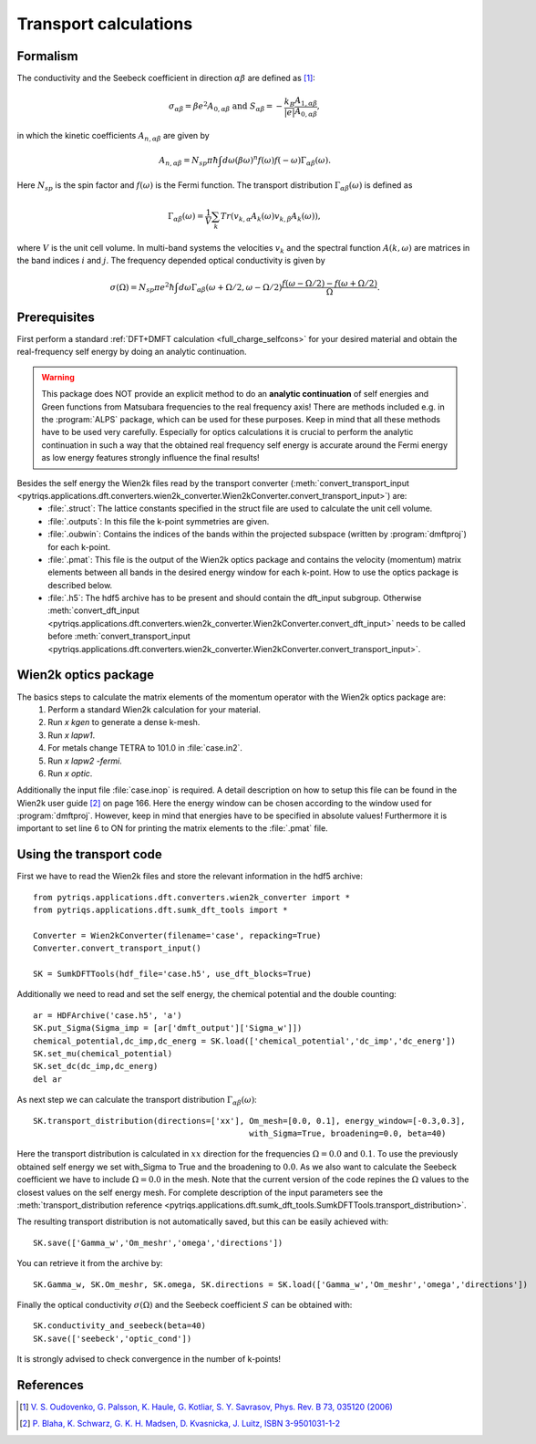 .. _Transport:

Transport calculations
======================

Formalism
---------
The conductivity and the Seebeck coefficient in direction :math:`\alpha\beta` are defined as [#transp]_:

.. math::

   \sigma_{\alpha\beta} = \beta e^{2} A_{0,\alpha\beta}  \ \ \  \text{and} \ \ \  S_{\alpha\beta} = -\frac{k_B}{|e|}\frac{A_{1,\alpha\beta}}{A_{0,\alpha\beta}}, 

in which the kinetic coefficients :math:`A_{n,\alpha\beta}` are given by

.. math::
  
   A_{n,\alpha\beta} = N_{sp} \pi \hbar \int{d\omega \left(\beta\omega\right)^n f\left(\omega\right)f\left(-\omega\right)\Gamma_{\alpha\beta}\left(\omega\right)}.

Here :math:`N_{sp}` is the spin factor and :math:`f(\omega)` is the Fermi function. The transport distribution :math:`\Gamma_{\alpha\beta}\left(\omega\right)` is defined as

.. math::
  
   \Gamma_{\alpha\beta}\left(\omega\right) = \frac{1}{V} \sum_k Tr\left(v_{k,\alpha}A_{k}(\omega)v_{k,\beta}A_{k}\left(\omega\right)\right),

where :math:`V` is the unit cell volume. In multi-band systems the velocities :math:`v_{k}` and the spectral function :math:`A(k,\omega)` are matrices in the band indices :math:`i` and :math:`j`.
The frequency depended optical conductivity is given by

.. math::

   \sigma(\Omega) = N_{sp} \pi e^2 \hbar \int{d\omega \Gamma_{\alpha\beta}(\omega+\Omega/2,\omega-\Omega/2)\frac{f(\omega-\Omega/2)-f(\omega+\Omega/2)}{\Omega}}.


Prerequisites
-------------
First perform a standard :ref:`DFT+DMFT calculation <full_charge_selfcons>` for your desired material and obtain the
real-frequency self energy by doing an analytic continuation.

.. warning::
  This package does NOT provide an explicit method to do an **analytic continuation** of
  self energies and Green functions from Matsubara frequencies to the real frequency axis! 
  There are methods included e.g. in the :program:`ALPS` package, which can be used for these purposes.
  Keep in mind that all these methods have to be used very carefully. Especially for optics calculations
  it is crucial to perform the analytic continuation in such a way that the obtained real frequency self energy 
  is accurate around the Fermi energy as low energy features strongly influence the final results!

Besides the self energy the Wien2k files read by the transport converter (:meth:`convert_transport_input <pytriqs.applications.dft.converters.wien2k_converter.Wien2kConverter.convert_transport_input>`) are:
   * :file:`.struct`: The lattice constants specified in the struct file are used to calculate the unit cell volume.
   * :file:`.outputs`: In this file the k-point symmetries are given.
   * :file:`.oubwin`: Contains the indices of the bands within the projected subspace (written by :program:`dmftproj`) for each k-point.
   * :file:`.pmat`: This file is the output of the Wien2k optics package and contains the velocity (momentum) matrix elements between all bands in the desired energy
     window for each k-point. How to use the optics package is described below.
   * :file:`.h5`: The hdf5 archive has to be present and should contain the dft_input subgroup. Otherwise :meth:`convert_dft_input <pytriqs.applications.dft.converters.wien2k_converter.Wien2kConverter.convert_dft_input>` needs to be called before :meth:`convert_transport_input <pytriqs.applications.dft.converters.wien2k_converter.Wien2kConverter.convert_transport_input>`.


Wien2k optics package
---------------------

The basics steps to calculate the matrix elements of the momentum operator with the Wien2k optics package are:
    1) Perform a standard Wien2k calculation for your material.
    2) Run `x kgen` to generate a dense k-mesh. 
    3) Run `x lapw1`.
    4) For metals change TETRA to 101.0 in :file:`case.in2`.
    5) Run `x lapw2 -fermi`.
    6) Run `x optic`. 

Additionally the input file :file:`case.inop` is required. A detail description on how to setup this file can be found in the Wien2k user guide [#userguide]_ on page 166.
Here the energy window can be chosen according to the window used for :program:`dmftproj`. However, keep in mind that energies have to be specified in absolute values! Furthermore it is important to set line 6 to ON for printing the matrix elements to the :file:`.pmat` file.


Using the transport code
------------------------

First we have to read the Wien2k files and store the relevant information in the hdf5 archive::

    from pytriqs.applications.dft.converters.wien2k_converter import *
    from pytriqs.applications.dft.sumk_dft_tools import *

    Converter = Wien2kConverter(filename='case', repacking=True)
    Converter.convert_transport_input()

    SK = SumkDFTTools(hdf_file='case.h5', use_dft_blocks=True)

Additionally we need to read and set the self energy, the chemical potential and the double counting::

    ar = HDFArchive('case.h5', 'a')
    SK.put_Sigma(Sigma_imp = [ar['dmft_output']['Sigma_w']])
    chemical_potential,dc_imp,dc_energ = SK.load(['chemical_potential','dc_imp','dc_energ'])
    SK.set_mu(chemical_potential)
    SK.set_dc(dc_imp,dc_energ)
    del ar

As next step we can calculate the transport distribution :math:`\Gamma_{\alpha\beta}(\omega)`::

    SK.transport_distribution(directions=['xx'], Om_mesh=[0.0, 0.1], energy_window=[-0.3,0.3], 
                                                 with_Sigma=True, broadening=0.0, beta=40)

Here the transport distribution is calculated in :math:`xx` direction for the frequencies :math:`\Omega=0.0` and :math:`0.1`. 
To use the previously obtained self energy we set with_Sigma to True and the broadening to :math:`0.0`.
As we also want to calculate the Seebeck coefficient we have to include :math:`\Omega=0.0` in the mesh. 
Note that the current version of the code repines the :math:`\Omega` values to the closest values on the self energy mesh.
For complete description of the input parameters see the :meth:`transport_distribution reference <pytriqs.applications.dft.sumk_dft_tools.SumkDFTTools.transport_distribution>`.

The resulting transport distribution is not automatically saved, but this can be easily achieved with::
    
    SK.save(['Gamma_w','Om_meshr','omega','directions'])

You can retrieve it from the archive by::
      
    SK.Gamma_w, SK.Om_meshr, SK.omega, SK.directions = SK.load(['Gamma_w','Om_meshr','omega','directions'])  

Finally the optical conductivity :math:`\sigma(\Omega)` and the Seebeck coefficient :math:`S` can be obtained with::

    SK.conductivity_and_seebeck(beta=40)
    SK.save(['seebeck','optic_cond']) 

It is strongly advised to check convergence in the number of k-points!


References
----------

.. [#transp] `V. S. Oudovenko, G. Palsson, K. Haule, G. Kotliar, S. Y. Savrasov, Phys. Rev. B 73, 035120 (2006) <http://link.aps.org/doi/10.1103/PhysRevB.73.0351>`_
.. [#userguide] `P. Blaha, K. Schwarz, G. K. H. Madsen, D. Kvasnicka, J. Luitz, ISBN 3-9501031-1-2 <http://www.wien2k.at/reg_user/textbooks/usersguide.pdf>`_
